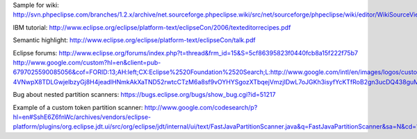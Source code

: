 
Sample for wiki: 
http://svn.phpeclipse.com/branches/1.2.x/archive/net.sourceforge.phpeclipse.wiki/src/net/sourceforge/phpeclipse/wiki/editor/WikiSourceViewerConfiguration.java

IBM tutorial:
http://www.eclipse.org/eclipse/platform-text/eclipseCon/2006/texteditorrecipes.pdf

Semantic highlight:
http://www.eclipse.org/eclipse/platform-text/eclipseCon/talk.pdf

Eclipse forums:
http://www.eclipse.org/forums/index.php?t=thread&frm_id=15&S=5cf86395823f0440fcb8a15f222f75b7
http://www.google.com/custom?hl=en&client=pub-6797025590085056&cof=FORID:13;AH:left;CX:Eclipse%2520Foundation%2520Search;L:http://www.google.com/intl/en/images/logos/custom_search_logo_sm.gif;LH:30;LP:1;VLC:%23551a8b;DIV:%23cccccc;&hq=inurl:www.eclipse.org/forums&adkw=AELymgUs8YdJAE25_StXihZU0-4VNwpX8TDLGwjelbzyGj8H4jeadlHNmkAkXaTND52rwtcCTzM6a8sf9vOYHYSgozXTbqejVmzjIDwL7oJGKh3isyfYcKTfRoB2gn3ucDQ438guMoPN&channel=2647719120&boostcse=0&q=multiline+rules&btnG=Search&cx=017941334893793413703:sqfrdtd112s

Bug about nested partition scanners:
https://bugs.eclipse.org/bugs/show_bug.cgi?id=51217

Example of a custom token partition scanner:
http://www.google.com/codesearch/p?hl=en#SshE6Z6fnWc/archives/vendors/eclipse-platform/plugins/org.eclipse.jdt.ui/src/org/eclipse/jdt/internal/ui/text/FastJavaPartitionScanner.java&q=FastJavaPartitionScanner&sa=N&cd=1&ct=rc
